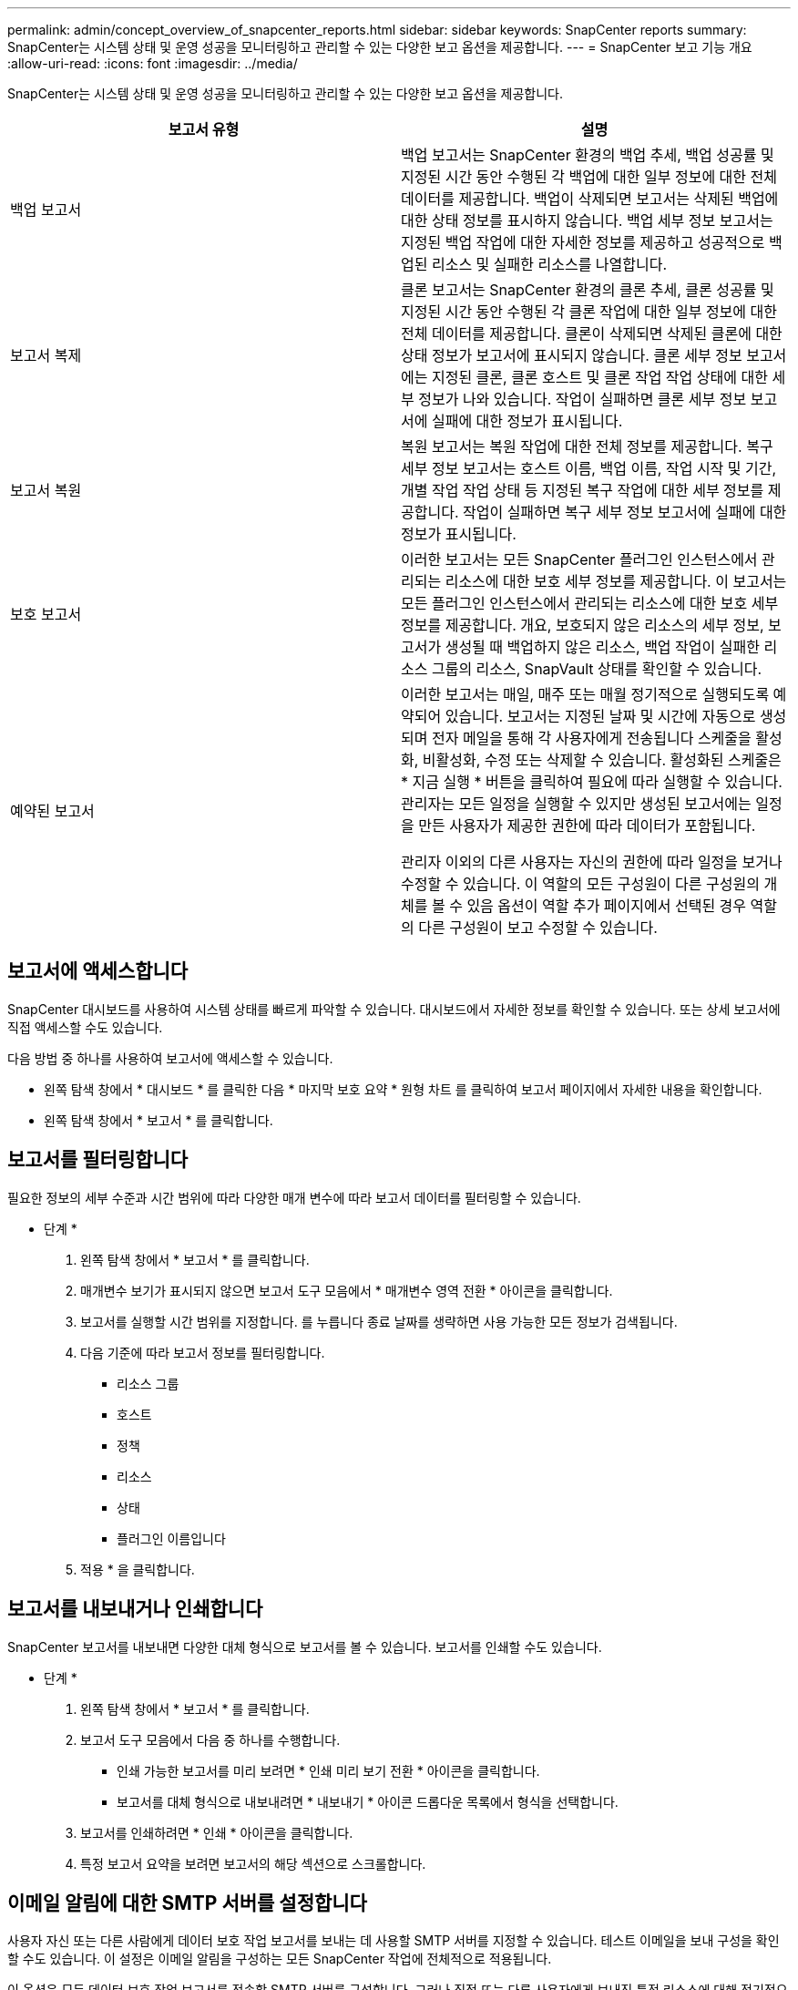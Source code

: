---
permalink: admin/concept_overview_of_snapcenter_reports.html 
sidebar: sidebar 
keywords: SnapCenter reports 
summary: SnapCenter는 시스템 상태 및 운영 성공을 모니터링하고 관리할 수 있는 다양한 보고 옵션을 제공합니다. 
---
= SnapCenter 보고 기능 개요
:allow-uri-read: 
:icons: font
:imagesdir: ../media/


[role="lead"]
SnapCenter는 시스템 상태 및 운영 성공을 모니터링하고 관리할 수 있는 다양한 보고 옵션을 제공합니다.

|===
| 보고서 유형 | 설명 


 a| 
백업 보고서
 a| 
백업 보고서는 SnapCenter 환경의 백업 추세, 백업 성공률 및 지정된 시간 동안 수행된 각 백업에 대한 일부 정보에 대한 전체 데이터를 제공합니다. 백업이 삭제되면 보고서는 삭제된 백업에 대한 상태 정보를 표시하지 않습니다. 백업 세부 정보 보고서는 지정된 백업 작업에 대한 자세한 정보를 제공하고 성공적으로 백업된 리소스 및 실패한 리소스를 나열합니다.



 a| 
보고서 복제
 a| 
클론 보고서는 SnapCenter 환경의 클론 추세, 클론 성공률 및 지정된 시간 동안 수행된 각 클론 작업에 대한 일부 정보에 대한 전체 데이터를 제공합니다. 클론이 삭제되면 삭제된 클론에 대한 상태 정보가 보고서에 표시되지 않습니다. 클론 세부 정보 보고서에는 지정된 클론, 클론 호스트 및 클론 작업 작업 상태에 대한 세부 정보가 나와 있습니다. 작업이 실패하면 클론 세부 정보 보고서에 실패에 대한 정보가 표시됩니다.



 a| 
보고서 복원
 a| 
복원 보고서는 복원 작업에 대한 전체 정보를 제공합니다. 복구 세부 정보 보고서는 호스트 이름, 백업 이름, 작업 시작 및 기간, 개별 작업 작업 상태 등 지정된 복구 작업에 대한 세부 정보를 제공합니다. 작업이 실패하면 복구 세부 정보 보고서에 실패에 대한 정보가 표시됩니다.



 a| 
보호 보고서
 a| 
이러한 보고서는 모든 SnapCenter 플러그인 인스턴스에서 관리되는 리소스에 대한 보호 세부 정보를 제공합니다. 이 보고서는 모든 플러그인 인스턴스에서 관리되는 리소스에 대한 보호 세부 정보를 제공합니다. 개요, 보호되지 않은 리소스의 세부 정보, 보고서가 생성될 때 백업하지 않은 리소스, 백업 작업이 실패한 리소스 그룹의 리소스, SnapVault 상태를 확인할 수 있습니다.



 a| 
예약된 보고서
 a| 
이러한 보고서는 매일, 매주 또는 매월 정기적으로 실행되도록 예약되어 있습니다. 보고서는 지정된 날짜 및 시간에 자동으로 생성되며 전자 메일을 통해 각 사용자에게 전송됩니다 스케줄을 활성화, 비활성화, 수정 또는 삭제할 수 있습니다. 활성화된 스케줄은 * 지금 실행 * 버튼을 클릭하여 필요에 따라 실행할 수 있습니다. 관리자는 모든 일정을 실행할 수 있지만 생성된 보고서에는 일정을 만든 사용자가 제공한 권한에 따라 데이터가 포함됩니다.

관리자 이외의 다른 사용자는 자신의 권한에 따라 일정을 보거나 수정할 수 있습니다. 이 역할의 모든 구성원이 다른 구성원의 개체를 볼 수 있음 옵션이 역할 추가 페이지에서 선택된 경우 역할의 다른 구성원이 보고 수정할 수 있습니다.

|===


== 보고서에 액세스합니다

SnapCenter 대시보드를 사용하여 시스템 상태를 빠르게 파악할 수 있습니다. 대시보드에서 자세한 정보를 확인할 수 있습니다. 또는 상세 보고서에 직접 액세스할 수도 있습니다.

다음 방법 중 하나를 사용하여 보고서에 액세스할 수 있습니다.

* 왼쪽 탐색 창에서 * 대시보드 * 를 클릭한 다음 * 마지막 보호 요약 * 원형 차트 를 클릭하여 보고서 페이지에서 자세한 내용을 확인합니다.
* 왼쪽 탐색 창에서 * 보고서 * 를 클릭합니다.




== 보고서를 필터링합니다

필요한 정보의 세부 수준과 시간 범위에 따라 다양한 매개 변수에 따라 보고서 데이터를 필터링할 수 있습니다.

* 단계 *

. 왼쪽 탐색 창에서 * 보고서 * 를 클릭합니다.
. 매개변수 보기가 표시되지 않으면 보고서 도구 모음에서 * 매개변수 영역 전환 * 아이콘을 클릭합니다.
. 보고서를 실행할 시간 범위를 지정합니다.
 를 누릅니다
종료 날짜를 생략하면 사용 가능한 모든 정보가 검색됩니다.
. 다음 기준에 따라 보고서 정보를 필터링합니다.
+
** 리소스 그룹
** 호스트
** 정책
** 리소스
** 상태
** 플러그인 이름입니다


. 적용 * 을 클릭합니다.




== 보고서를 내보내거나 인쇄합니다

SnapCenter 보고서를 내보내면 다양한 대체 형식으로 보고서를 볼 수 있습니다. 보고서를 인쇄할 수도 있습니다.

* 단계 *

. 왼쪽 탐색 창에서 * 보고서 * 를 클릭합니다.
. 보고서 도구 모음에서 다음 중 하나를 수행합니다.
+
** 인쇄 가능한 보고서를 미리 보려면 * 인쇄 미리 보기 전환 * 아이콘을 클릭합니다.
** 보고서를 대체 형식으로 내보내려면 * 내보내기 * 아이콘 드롭다운 목록에서 형식을 선택합니다.


. 보고서를 인쇄하려면 * 인쇄 * 아이콘을 클릭합니다.
. 특정 보고서 요약을 보려면 보고서의 해당 섹션으로 스크롤합니다.




== 이메일 알림에 대한 SMTP 서버를 설정합니다

사용자 자신 또는 다른 사람에게 데이터 보호 작업 보고서를 보내는 데 사용할 SMTP 서버를 지정할 수 있습니다. 테스트 이메일을 보내 구성을 확인할 수도 있습니다. 이 설정은 이메일 알림을 구성하는 모든 SnapCenter 작업에 전체적으로 적용됩니다.

이 옵션은 모든 데이터 보호 작업 보고서를 전송할 SMTP 서버를 구성합니다. 그러나 직접 또는 다른 사용자에게 보내진 특정 리소스에 대해 정기적으로 SnapCenter 데이터 보호 작업을 업데이트하여 해당 업데이트의 상태를 모니터링하려는 경우 리소스 그룹을 만들 때 SnapCenter 보고서를 전자 메일로 보내는 옵션을 구성할 수 있습니다.

* 단계 *

. 왼쪽 탐색 창에서 * 설정 * 을 클릭합니다.
. 설정 페이지에서 * 글로벌 설정 * 을 클릭합니다.
. SMTP 서버를 입력하고 * Save * 를 클릭합니다.
. 테스트 e-메일을 보내려면 e-메일을 보낼 e-메일 주소를 입력하고 제목을 입력한 다음 * 보내기 * 를 클릭합니다.




== 보고서를 e-메일로 보내는 옵션을 구성합니다

정기적으로 SnapCenter 데이터 보호 작업 업데이트를 자신 또는 다른 사람에게 보내 해당 업데이트의 상태를 모니터링하려는 경우 리소스 그룹을 만들 때 SnapCenter 보고서를 전자 메일로 보내는 옵션을 구성할 수 있습니다.

.시작하기 전에
설정의 글로벌 설정 페이지에서 SMTP 서버를 구성해야 합니다.

* 단계 *

. 왼쪽 탐색 창에서 * 리소스 * 를 클릭한 다음 목록에서 적절한 플러그인을 선택합니다.
. 보려는 리소스 유형을 선택하고 * 새 리소스 그룹 * 을 클릭하거나 기존 리소스 그룹을 선택하고 * 수정 * 을 클릭하여 기존 리소스 그룹에 대한 이메일 보고서를 구성합니다.
. 새 리소스 그룹 마법사의 알림 패널에서 풀다운 메뉴에서 보고서를 항상 수신할지, 실패했는지, 아니면 실패했는지 또는 경고인지 선택합니다.
. 이메일을 보낼 주소, 이메일을 보낼 주소 및 이메일 제목을 입력합니다.


